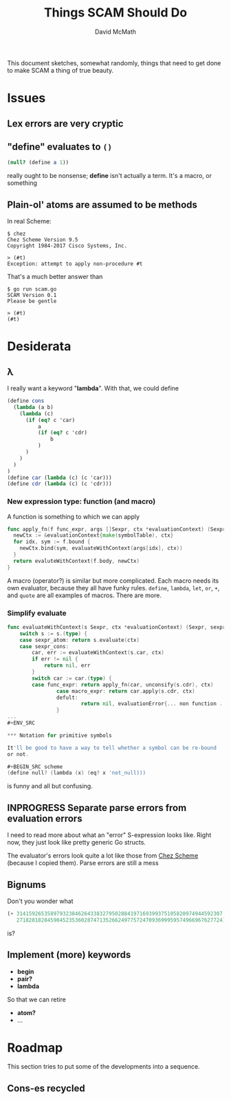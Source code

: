 #+TITLE:  Things SCAM Should Do
#+AUTHOR: David McMath
#+EMAIL:  mcdave@mheducation.com
#+OPTIONS: ^:{} toc:nil
#+SEQ_TODO: TODO INPROGRESS(!) | DONE(!)

This document sketches, somewhat randomly, things that need to get
done to make SCAM a thing of true beauty.

#+TOC: headlines

* Issues

** Lex errors are very cryptic

** "*define*" evaluates to =()=

#+BEGIN_SRC scheme
(null? (define a 1))
#+END_SRC

really ought to be nonsense; *define* isn't actually a term.  It's a
macro, or something

** Plain-ol' atoms are assumed to be methods

In real Scheme:

#+BEGIN_SRC
$ chez
Chez Scheme Version 9.5
Copyright 1984-2017 Cisco Systems, Inc.

> (#t)
Exception: attempt to apply non-procedure #t
#+END_SRC

That's a much better answer than

#+BEGIN_SRC
$ go run scam.go
SCAM Version 0.1
Please be gentle

> (#t)
(#t)
#+END_SRC

* Desiderata

** λ

I really want a keyword "*lambda*".  With that, we could define

#+BEGIN_SRC scheme
(define cons
  (lambda (a b)
    (lambda (c)
      (if (eq? c 'car)
          a
          (if (eq? c 'cdr)
              b
          )
      )
    )
  )
)
(define car (lambda (c) (c 'car)))
(define cdr (lambda (c) (c 'cdr)))
#+END_SRC

*** New expression type: function (and macro)

A function is something to which we can apply

#+BEGIN_SRC go
func apply_fn(f func_expr, args []Sexpr, ctx *evaluationContext) (Sexpr, sexpr_error) {
  newCtx := &evaluationContext{make(symbolTable), ctx}
  for idx, sym := f.bound {
    newCtx.bind(sym, evaluateWithContext(args[idx], ctx))
  }
  return evaluteWithContext(f.body, newCtx)
}
#+END_SRC

A macro (operator?) is similar but more complicated.  Each macro needs
its own evaluator, because they all have funky rules.  =define=,
=lambda=, =let=, =or=, =+=, and =quote= are all examples of macros.
There are more.

*** Simplify evaluate

#+BEGIN_SRC go
func evaluateWithContext(s Sexpr, ctx *evaluationContext) (Sexpr, sexpr_error) {
	switch s := s.(type) {
	case sexpr_atom: return s.evaluate(ctx)
	case sexpr_cons:
		car, err := evaluateWithContext(s.car, ctx)
		if err != nil {
			return nil, err
		}
		switch car := car.(type) {
		case func_expr: return apply_fn(car, unconsify(s.cdr), ctx)
                case macro_expr: return car.apply(s.cdr, ctx)
                defult:
                        return nil, evaluationError{... non function ...}
                }
...
#+ENV_SRC

*** Notation for primitive symbols

It'll be good to have a way to tell whether a symbol can be re-bound
or not.

#+BEGIN_SRC scheme
(define null? (lambda (x) (eq? x 'not_null)))
#+END_SRC

is funny and all but confusing.

** INPROGRESS Separate parse errors from evaluation errors

I need to read more about what an "error" S-expression looks like.
Right now, they just look like pretty generic Go structs.

The evaluator's errors look quite a lot like those from
[[https://cisco.github.io/ChezScheme/][Chez Scheme]] (because I copied them).  Parse errors are still a mess

** Bignums

Don't you wonder what

#+BEGIN_SRC scheme
(+ 3141592653589793238462643383279502884197169399375105820974944592307
   2718281828459045235360287471352662497757247093699959574966967627724)
#+END_SRC

is?

** Implement (more) keywords

- *begin*
- *pair?*
- *lambda*

So that we can retire

- *atom?*
- ...

* Roadmap

This section tries to put some of the developments into a sequence.

** Cons-es recycled
